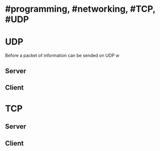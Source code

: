 * #programming, #networking, #TCP, #UDP
* UDP
Before a packet of information can be sended on UDP w
** Server
** Client
* TCP
** Server
** Client
